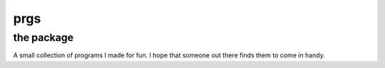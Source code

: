 prgs
----

the package
===========

A small collection of programs I made for fun. I hope that
someone out there finds them to come in handy.
